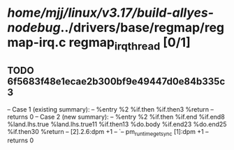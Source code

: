 #+TODO: TODO CHECK | BUG DUP
* /home/mjj/linux/v3.17/build-allyes-nodebug/../drivers/base/regmap/regmap-irq.c regmap_irq_thread [0/1]
** TODO 6f5683f48e1ecae2b300bf9e49447d0e84b335c3
   -- Case 1 (existing summary):
   --     %entry %2 %if.then %if.then3 %return
   --         returns 0
   -- Case 2 (new summary):
   --     %entry %2 %if.then %if.end %if.end8 %land.lhs.true %land.lhs.true11 %if.then13 %do.body %if.end23 %do.end25 %if.then30 %return
   --         [2].2.6:dpm +1
   --         `-- pm_runtime_get_sync [1]:dpm +1
   --         returns 0
